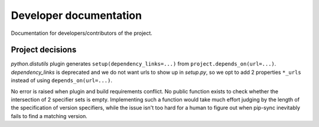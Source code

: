 Developer documentation
=======================

Documentation for developers/contributors of the project.

Project decisions
-----------------
`python.distutils` plugin generates ``setup(dependency_links=...)`` from
``project.depends_on(url=...)``. `dependency_links` is deprecated and we do not
want urls to show up in `setup.py`, so we opt to add 2 properties ``*_urls``
instead of using ``depends_on(url=...)``.

No error is raised when plugin and build requirements conflict. No public
function exists to check whether the intersection of 2 specifier sets is empty.
Implementing such a function would take much effort judging by the length
of the specification of version specifiers, while the issue isn't too hard for
a human to figure out when pip-sync inevitably fails to find a matching
version.
